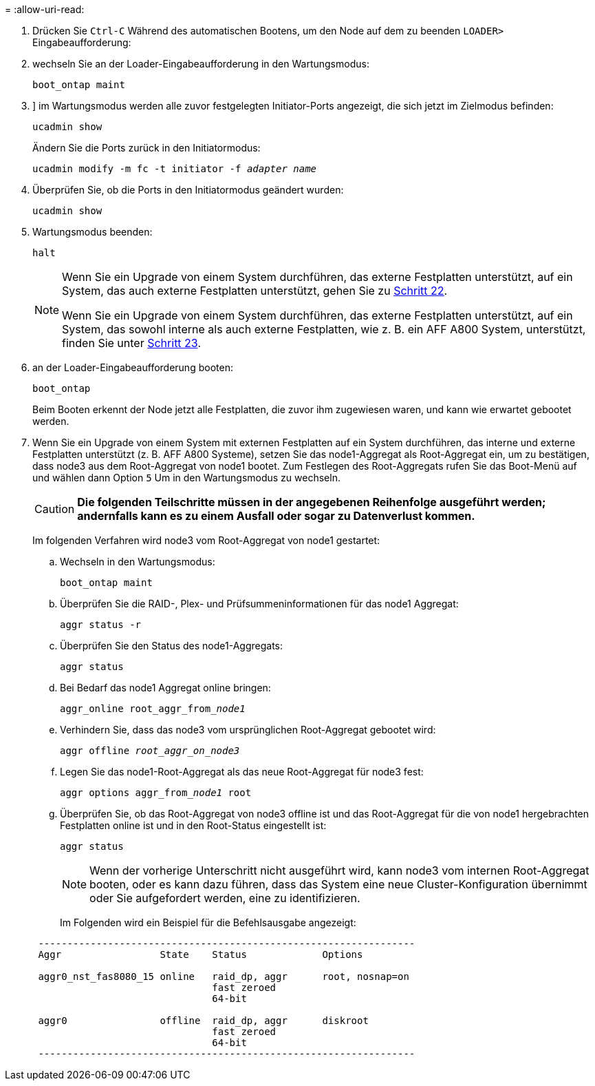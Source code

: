 = 
:allow-uri-read: 


. [[Auto_check3_step17]]Drücken Sie `Ctrl-C` Während des automatischen Bootens, um den Node auf dem zu beenden `LOADER>` Eingabeaufforderung:
. [[Schritt18]]wechseln Sie an der Loader-Eingabeaufforderung in den Wartungsmodus:
+
`boot_ontap maint`

. [[ste19]]] im Wartungsmodus werden alle zuvor festgelegten Initiator-Ports angezeigt, die sich jetzt im Zielmodus befinden:
+
`ucadmin show`

+
Ändern Sie die Ports zurück in den Initiatormodus:

+
`ucadmin modify -m fc -t initiator -f _adapter name_`

. [[steep20]]Überprüfen Sie, ob die Ports in den Initiatormodus geändert wurden:
+
`ucadmin show`

. [[step21]]Wartungsmodus beenden:
+
`halt`

+
[NOTE]
====
Wenn Sie ein Upgrade von einem System durchführen, das externe Festplatten unterstützt, auf ein System, das auch externe Festplatten unterstützt, gehen Sie zu <<auto_check3_step22,Schritt 22>>.

Wenn Sie ein Upgrade von einem System durchführen, das externe Festplatten unterstützt, auf ein System, das sowohl interne als auch externe Festplatten, wie z. B. ein AFF A800 System, unterstützt, finden Sie unter <<auto_check3_step23,Schritt 23>>.

====
. [[Auto_check3_step22]]an der Loader-Eingabeaufforderung booten:
+
`boot_ontap`

+
Beim Booten erkennt der Node jetzt alle Festplatten, die zuvor ihm zugewiesen waren, und kann wie erwartet gebootet werden.

. [[Auto_check3_step23]]Wenn Sie ein Upgrade von einem System mit externen Festplatten auf ein System durchführen, das interne und externe Festplatten unterstützt (z. B. AFF A800 Systeme), setzen Sie das node1-Aggregat als Root-Aggregat ein, um zu bestätigen, dass node3 aus dem Root-Aggregat von node1 bootet. Zum Festlegen des Root-Aggregats rufen Sie das Boot-Menü auf und wählen dann Option `5` Um in den Wartungsmodus zu wechseln.
+

CAUTION: *Die folgenden Teilschritte müssen in der angegebenen Reihenfolge ausgeführt werden; andernfalls kann es zu einem Ausfall oder sogar zu Datenverlust kommen.*

+
Im folgenden Verfahren wird node3 vom Root-Aggregat von node1 gestartet:

+
.. Wechseln in den Wartungsmodus:
+
`boot_ontap maint`

.. Überprüfen Sie die RAID-, Plex- und Prüfsummeninformationen für das node1 Aggregat:
+
`aggr status -r`

.. Überprüfen Sie den Status des node1-Aggregats:
+
`aggr status`

.. Bei Bedarf das node1 Aggregat online bringen:
+
`aggr_online root_aggr_from___node1__`

.. Verhindern Sie, dass das node3 vom ursprünglichen Root-Aggregat gebootet wird:
+
`aggr offline _root_aggr_on_node3_`

.. Legen Sie das node1-Root-Aggregat als das neue Root-Aggregat für node3 fest:
+
`aggr options aggr_from___node1__ root`

.. Überprüfen Sie, ob das Root-Aggregat von node3 offline ist und das Root-Aggregat für die von node1 hergebrachten Festplatten online ist und in den Root-Status eingestellt ist:
+
`aggr status`

+

NOTE: Wenn der vorherige Unterschritt nicht ausgeführt wird, kann node3 vom internen Root-Aggregat booten, oder es kann dazu führen, dass das System eine neue Cluster-Konfiguration übernimmt oder Sie aufgefordert werden, eine zu identifizieren.

+
Im Folgenden wird ein Beispiel für die Befehlsausgabe angezeigt:

+
[listing]
----
 -----------------------------------------------------------------
 Aggr                 State    Status             Options

 aggr0_nst_fas8080_15 online   raid_dp, aggr      root, nosnap=on
                               fast zeroed
                               64-bit

 aggr0                offline  raid_dp, aggr      diskroot
                               fast zeroed
                               64-bit
 -----------------------------------------------------------------
----



